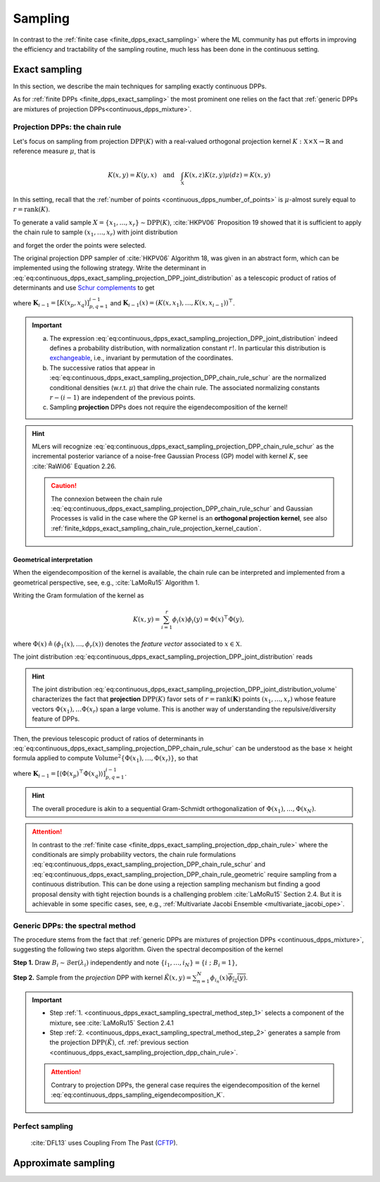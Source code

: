 .. _continuous_dpps_sampling:

Sampling
********

In contrast to the :ref:`finite case <finite_dpps_exact_sampling>` where the ML community has put efforts in improving the efficiency and tractability of the sampling routine, much less has been done in the continuous setting.

.. _continuous_dpps_exact_sampling:

Exact sampling
==============

In this section, we describe the main techniques for sampling exactly continuous DPPs.

As for :ref:`finite DPPs <finite_dpps_exact_sampling>` the most prominent one relies on the fact that :ref:`generic DPPs are mixtures of projection DPPs<continuous_dpps_mixture>`.

.. _continuous_dpps_exact_sampling_projection_dpp_chain_rule:

Projection DPPs: the chain rule
-------------------------------

Let's focus on sampling from projection :math:`\operatorname{DPP}(K)` with a real-valued orthogonal projection kernel :math:`K:\mathbb{X}\times \mathbb{X}\to \mathbb{R}` and reference measure :math:`\mu`, that is

.. math::

    K(x,y)=K(y,x)
    \quad\text{and}\quad
    \int_{\mathbb{X}} K(x, z) K(z, y) \mu(d z) = K(x, y)

In this setting, recall that the :ref:`number of points <continuous_dpps_number_of_points>` is :math:`\mu`-almost surely equal to :math:`r=\operatorname{rank}(K)`.

To generate a valid sample :math:`X=\{x_{1}, \dots, x_{r}\} \sim \operatorname{DPP}(K)`, :cite:`HKPV06` Proposition 19 showed that it is sufficient to apply the chain rule to sample :math:`(x_1, \dots, x_r)` with joint distribution

.. math::
    :label: eq:continuous_dpps_exact_sampling_projection_DPP_joint_distribution

    \mathbb{P}[(x_1, \dots, x_r)]
    = \frac{1}{r!}
        \det [K(x_p, x_q)]_{p,q=1}^r
        \mu^{\otimes r}(d x_{1:r})

and forget the order the points were selected.

The original projection DPP sampler of :cite:`HKPV06` Algorithm 18, was given in an abstract form, which can be implemented using the following strategy.
Write the determinant in :eq:`eq:continuous_dpps_exact_sampling_projection_DPP_joint_distribution` as a telescopic product of ratios of determinants and use `Schur complements <https://en.wikipedia.org/wiki/Schur_complement>`_ to get

.. math::
    :label: eq:continuous_dpps_exact_sampling_projection_DPP_chain_rule_schur

    \mathbb{P}[(x_1, \dots, x_r)]
    &= \dfrac{K(x_1,x_1)}{r}
        \mu(d x_{1})
        \prod_{i=2}^{r}
            \dfrac{1}{r-(i-1)}
        \frac{\det \mathbf{K}_{i}}
             {\det \mathbf{K}_{i-1}}
            \mu(d x_{i})\\
    &= \dfrac{K(x_1,x_1)}{r} \mu(d x_{1})
        \prod_{i=2}^{r}
            \dfrac{
                K(x_i, x_i)
                - \mathbf{K}_{i-1}(x_i)^{\top}
                    \mathbf{K}_{i-1}^{-1}
                    \mathbf{K}_{i-1}(x_i)
                }
                {r-(i-1)}
                \mu(d x_{i}),

where :math:`\mathbf{K}_{i-1} = [K(x_p,x_q)]_{p,q=1}^{i-1}` and :math:`\mathbf{K}_{i-1}(x) = (K(x,x_1), \dots, K(x,x_{i-1}))^{\top}`.

.. important::

    a) The expression :eq:`eq:continuous_dpps_exact_sampling_projection_DPP_joint_distribution` indeed defines a probability distribution, with normalization constant :math:`r!`. In particular this distribution is `exchangeable <https://en.wikipedia.org/wiki/Exchangeable_random_variables>`_, i.e., invariant by permutation of the coordinates.
    b) The successive ratios that appear in  :eq:`eq:continuous_dpps_exact_sampling_projection_DPP_chain_rule_schur` are the normalized conditional densities (w.r.t. :math:`\mu`) that drive the chain rule. The associated normalizing constants :math:`r-(i-1)` are independent of the previous points.
    c) Sampling **projection** DPPs does not require the eigendecomposition of the kernel!

.. hint::

    MLers will recognize :eq:`eq:continuous_dpps_exact_sampling_projection_DPP_chain_rule_schur` as the incremental posterior variance of a noise-free Gaussian Process (GP) model with kernel :math:`K`, see :cite:`RaWi06` Equation 2.26.

    .. caution::

        The connexion between the chain rule :eq:`eq:continuous_dpps_exact_sampling_projection_DPP_chain_rule_schur` and Gaussian Processes is valid in the case where the GP kernel is an **orthogonal projection kernel**, see also :ref:`finite_kdpps_exact_sampling_chain_rule_projection_kernel_caution`.

.. _continuous_dpps_exact_sampling_projection_dpp_chain_rule_geometrical_interpretation:

Geometrical interpretation
^^^^^^^^^^^^^^^^^^^^^^^^^^

When the eigendecomposition of the kernel is available, the chain rule can be interpreted and implemented from a geometrical perspective, see, e.g., :cite:`LaMoRu15` Algorithm 1.

Writing the Gram formulation of the kernel as

.. math::

    K(x,y)
    = \sum_{i=1}^{r} \phi_i(x) \phi_i(y)
    = \Phi(x)^{\top} \Phi(y),

where :math:`\Phi(x) \triangleq (\phi_{1}(x), \dots, \phi_{r}(x))` denotes the *feature vector* associated to :math:`x\in \mathbb{X}`.

The joint distribution :eq:`eq:continuous_dpps_exact_sampling_projection_DPP_joint_distribution` reads

.. math::
    :label: eq:continuous_dpps_exact_sampling_projection_DPP_joint_distribution_volume

    \mathbb{P}[(x_1, \dots, x_r)]
    &= \frac{1}{r!}
        \det [\Phi(x_p)^{\top} \Phi(x_q))]_{p,q=1}^r
        \mu^{\otimes r}(d x_{1:r})\\
    &= \frac{1}{r!}
        \operatorname{Volume}^2 \{\Phi(x_1), \dots, \Phi(x_r)\}
        \mu^{\otimes r}(d x_{1:r}),

.. hint::

    The joint distribution :eq:`eq:continuous_dpps_exact_sampling_projection_DPP_joint_distribution_volume` characterizes the fact that **projection** :math:`\operatorname{DPP}(K)` favor sets of :math:`r=\operatorname{rank}(\mathbf{K})` points :math:`\left(x_{1}, \dots, x_{r} \right)` whose feature vectors :math:`\Phi(x_1), \dots \Phi(x_r)` span a large volume.
    This is another way of understanding the repulsive/diversity feature of DPPs.

Then, the previous telescopic product of ratios of determinants in :eq:`eq:continuous_dpps_exact_sampling_projection_DPP_chain_rule_schur` can be understood as the base :math:`\times` height formula applied to compute :math:`\operatorname{Volume}^2 \{\Phi(x_1), \dots, \Phi(x_r)\}`, so that

.. math::
    :label: eq:continuous_dpps_exact_sampling_projection_DPP_chain_rule_geometric

    \mathbb{P}[(x_1, \dots, x_r)]
    &= \dfrac{\left\langle \Phi(x_1)^{\top} \Phi(x_1) \right\rangle}{r}
        \mu(d x_{1})
        \prod_{i=2}^{r}
            \dfrac{1}{r-(i-1)}
        \frac{\det \mathbf{K}_{i}}
             {\det \mathbf{K}_{i-1}}
            \mu(d x_{i})\\
    &= \dfrac{\left\| \Phi(x_1) \right\|^2}{r} \mu(d x_{1})
        \prod_{i=2}^{r}
        \dfrac{
                \operatorname{distance}^2
                \left(\Phi(x_i),
                \operatorname{Span}
                    \{
                    \Phi(x_1), \dots, \Phi(x_{i-1})
                    \}\right)
            }
            {r-(i-1)}
        \mu(d x_{i}),

where :math:`\mathbf{K}_{i-1} = \left[\left\langle \Phi(x_p)^{\top} \Phi(x_q) \right\rangle\right]_{p,q=1}^{i-1}`.

.. hint::

    The overall procedure is akin to a sequential Gram-Schmidt orthogonalization of :math:`\Phi(x_{1}), \dots, \Phi(x_{N})`.

.. attention::

    In contrast to the :ref:`finite case <finite_dpps_exact_sampling_projection_dpp_chain_rule>` where the conditionals are simply probability vectors, the chain rule formulations :eq:`eq:continuous_dpps_exact_sampling_projection_DPP_chain_rule_schur` and :eq:`eq:continuous_dpps_exact_sampling_projection_DPP_chain_rule_geometric` require sampling from a continuous distribution.
    This can be done using a rejection sampling mechanism but finding a good proposal density with tight rejection bounds is a challenging problem :cite:`LaMoRu15` Section 2.4.
    But it is achievable in some specific cases, see, e.g., :ref:`Multivariate Jacobi Ensemble <multivariate_jacobi_ope>`.

.. seealso::

    - Algorithm 18 :cite:`HKPV06` for the original abstract **projection** DPP sampler
    - :ref:`finite_dpps_exact_sampling_projection_dpp_chain_rule` in the finite case
    - Some :ref:`beta_ensembles_definition_OPE` (specific instances of projection DPPs) can be :ref:`sampled <beta_ensembles_sampling>` in :math:`\mathcal{O}(r^2)` by computing the eigenvalues of properly randomised tridiagonal matrices.
    - The :ref:`multivariate Jacobi ensemble <multivariate_jacobi_ope>` whose :py:meth:`~dppy.multivariate_jacobi_ope.MultivariateJacobiOPE.sample` method relies on the chain rule described by :eq:`eq:continuous_dpps_exact_sampling_projection_DPP_chain_rule_geometric`.

.. _continuous_dpps_exact_sampling_spectral_method:

Generic DPPs: the spectral method
---------------------------------

The procedure stems from the fact that :ref:`generic DPPs are mixtures of projection DPPs <continuous_dpps_mixture>`, suggesting the following two steps algorithm.
Given the spectral decomposition of the kernel

.. math::
    :label: eq:continuous_dpps_sampling_eigendecomposition_K

	K(x,y)=\sum_{i=1}^{\infty} \lambda_i \phi_i(x) \overline{\phi_i(y)},

.. _continuous_dpps_exact_sampling_spectral_method_step_1:

**Step 1.** Draw :math:`B_i\sim\operatorname{\mathcal{B}er}(\lambda_i)` independently and note :math:`\{i_1,\dots,i_{N}\} = \{i~;~B_i=1\}`,

.. _continuous_dpps_exact_sampling_spectral_method_step_2:

**Step 2.** Sample from the *projection* DPP with kernel :math:`\tilde{K}(x,y) = \sum_{n=1}^{N}\phi_{i_n}(x) \overline{\phi_{i_n}(y)}`.

.. important::

    - Step :ref:`1. <continuous_dpps_exact_sampling_spectral_method_step_1>` selects a component of the mixture, see :cite:`LaMoRu15` Section 2.4.1
    - Step :ref:`2. <continuous_dpps_exact_sampling_spectral_method_step_2>` generates a sample from the projection :math:`\operatorname{DPP}(\tilde{K})`, cf. :ref:`previous section <continuous_dpps_exact_sampling_projection_dpp_chain_rule>`.

    .. attention::

        Contrary to projection DPPs, the general case requires the eigendecomposition of the kernel :eq:`eq:continuous_dpps_sampling_eigendecomposition_K`.

.. seealso::

    :ref:`finite_dpps_exact_sampling_spectral_method` for sampling finite DPPs.

Perfect sampling
----------------

	:cite:`DFL13` uses Coupling From The Past
	(`CFTP <https://pdfs.semanticscholar.org/622e/a9c9c665002670ff26119d1aad5c3c5e0be8.pdf_>`_).

Approximate sampling
====================

.. seealso::

	- Approximation of :math:`K(x,y)=K(x-y)` by Fourier series :cite:`LaMoRu15` Section 4
